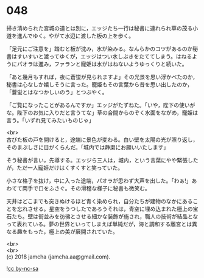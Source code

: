 #+OPTIONS: toc:nil
#+OPTIONS: \n:t

* 048

  掃き清められた宮城の道とは別に，エッジたち一行は秘書に連れられ草の茂る小道を進んでゆく。やがて水辺に渡した板の上を歩く。

  「足元にご注意を」踏むと板が沈み，水が染みる。なんらかのコツがあるのか秘書はすいすいと渡ってゆくが，エッジはつい水しぶきをたててしまう。はねるようにパオラは進み，ファランと寵姫は水がはねないようゆっくりと続いた。

  「あと幾月もすれば，夜に蒼蛍が見られますよ」その光景を思い浮かべたのか，秘書は心なしか嬉しそうに言った。寵姫もその言葉から昔を思い出したのか，「蒼蛍とはなつかしいのう」とつぶやく。

  「ご覧になったことがあるんですか」エッジがたずねた。「いや，陛下の使いがな。陛下のお気に入りだと言うてな」草の合間からのぞく水面をながめ，寵姫は言う。「いずれ見てみたいものじゃ」

  <br>
  古びた板の戸を開けると，途端に景色が変わる。白い壁を太陽の光が照り返し，そのまぶしさに目がくらんだ。「城内では静粛にお願いいたします」

  そう秘書が言い，先導する。エッジら三人は，城内，という言葉にやや緊張したが，ただ一人寵姫だけはくすくすと笑っていた。

  小さな格子を抜け，中に入った途端，パオラが思わず大声を出した。「わぁ!」あわてて両手で口をふさぐ。その滑稽な様子に秘書も微笑む。

  天井はどこまでも突きぬけるほど青く染められ，自分たちが建物のなかにあることを忘れさせる。星空をうつしたであろうそれは，青空に埋め込まれた極上の宝石たち。壁は街並みを彷彿とさせる細かな装飾が施され，職人の技術が結晶となって表れている。夢の世界といってしまえば単純だが，海と調和する離宮とは異なる趣をもった，極上の美が展開されていた。

  

  <br>
  <br>
  (c) 2018 jamcha (jamcha.aa@gmail.com).

  ![[https://i.creativecommons.org/l/by-nc-sa/4.0/88x31.png][cc by-nc-sa]]
